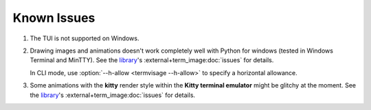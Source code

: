 Known Issues
============

1. The TUI is not supported on Windows.
2. Drawing images and animations doesn't work completely well with Python for windows
   (tested in Windows Terminal and MinTTY).
   See the `library`_\'s :external+term_image:doc:`issues` for details.

   In CLI mode, use :option:`--h-allow <termvisage --h-allow>` to specify a horizontal allowance.

3. Some animations with the **kitty** render style within the **Kitty terminal emulator**
   might be glitchy at the moment.
   See the `library`_\'s :external+term_image:doc:`issues` for details.


.. _library: https://github.com/AnonymouX47/term-image
